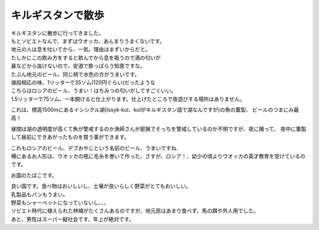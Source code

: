 .. post:: 22 March, 2007
   :tags: vodka, beer
   :author: w.tknv
   :language: jp
   :location: kyrgyzstan

キルギスタンで散歩
=======================

| キルギスタンに散歩に行ってきました。
| もとソビエトなんで、まずはウオッカ、あんまりうまくないです。
| 地元の人は息を吐いてから、一気。理由はまずいからだと。
| たしかにこの飲み方をすると飲んでから息を吸うので酒の匂いが
| 鼻などから抜けないので、安酒で酔っぱらう知恵ですな。

.. image:: vodka.jpg

| たぶん地元のビール、同じ柄で水色の方がうまいです。
| 値段相応の味、1リッターで35ソム(120円ぐらい)だったような

.. image:: beer1.jpg

| こちらはロシアのビール、うまい！はちみつの匂いがしてすごくいい。
| 1.5リッターで75ソム、一本開けると仕上がります。仕上げたところで夜遊びする場所はありません。

.. image:: beer2.jpg

これは、標高1500mにあるイシシクル湖(Issyk-kul、kulがキルギスタン語で湖なんですが)の魚の薫製、
ビールのつまにみ最高！

.. image:: fish.jpg

昼間は湖の透明度が高くて魚が警戒するのか漁師さんが密猟でそっちを警戒しているのか不明ですが、夜に捕って、
夜中に薫製して昼前にできあがったものを買う事ができます。

.. image:: doll.jpg

| これもロシアのビール、デブおやじという名前のビール、うまいですね.
| 横にあるお人形は、ウオッカの瓶に毛糸を巻いて作った、さすが、ロシア！、幼少の頃よりウオッカの英才教育を受けているのです。

.. image:: kurich.jpg

お国のたばこです。

| 良い国です。食べ物はおいしいし、土壌が良いらしく野菜がとてもおいしい。
| 乳製品もパンもうまい。
| 野菜もシャーベットになっていないし、、、
| ソビエト時代に植えられた林檎がたくさんあるのですが、地元民はあまり食べず、馬の餌や外人用でした。
| あと、男性はスーパー縦社会です、年上が絶対です。